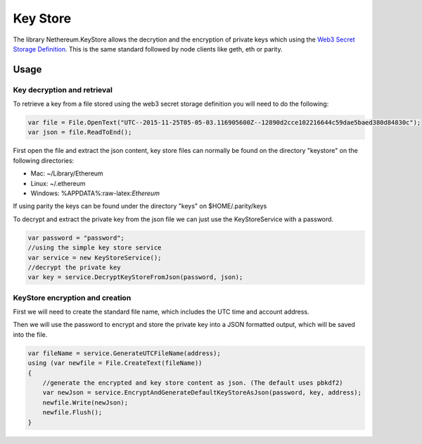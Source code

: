 Key Store
=========

The library Nethereum.KeyStore allows the decrytion and the encryption
of private keys which using the `Web3 Secret Storage
Definition <https://github.com/ethereum/wiki/wiki/Web3-Secret-Storage-Definition>`__.
This is the same standard followed by node clients like geth, eth or
parity.

Usage
-----

Key decryption and retrieval
~~~~~~~~~~~~~~~~~~~~~~~~~~~~

To retrieve a key from a file stored using the web3 secret storage
definition you will need to do the following:

.. code:: csharp

    var file = File.OpenText("UTC--2015-11-25T05-05-03.116905600Z--12890d2cce102216644c59dae5baed380d84830c");
    var json = file.ReadToEnd();

First open the file and extract the json content, key store files can
normally be found on the directory "keystore" on the following
directories:

-  Mac: ~/Library/Ethereum
-  Linux: ~/.ethereum
-  Windows: %APPDATA%:raw-latex:`\Ethereum`

If using parity the keys can be found under the directory "keys" on
$HOME/.parity/keys

To decrypt and extract the private key from the json file we can just
use the KeyStoreService with a password.

.. code:: csharp

    var password = "password";
    //using the simple key store service
    var service = new KeyStoreService();
    //decrypt the private key
    var key = service.DecryptKeyStoreFromJson(password, json);

KeyStore encryption and creation
~~~~~~~~~~~~~~~~~~~~~~~~~~~~~~~~

First we will need to create the standard file name, which includes the
UTC time and account address.

Then we will use the password to encrypt and store the private key into
a JSON formatted output, which will be saved into the file.

.. code:: csharp

    var fileName = service.GenerateUTCFileName(address);
    using (var newfile = File.CreateText(fileName))
    {
        //generate the encrypted and key store content as json. (The default uses pbkdf2)
        var newJson = service.EncryptAndGenerateDefaultKeyStoreAsJson(password, key, address);
        newfile.Write(newJson);
        newfile.Flush();
    }


